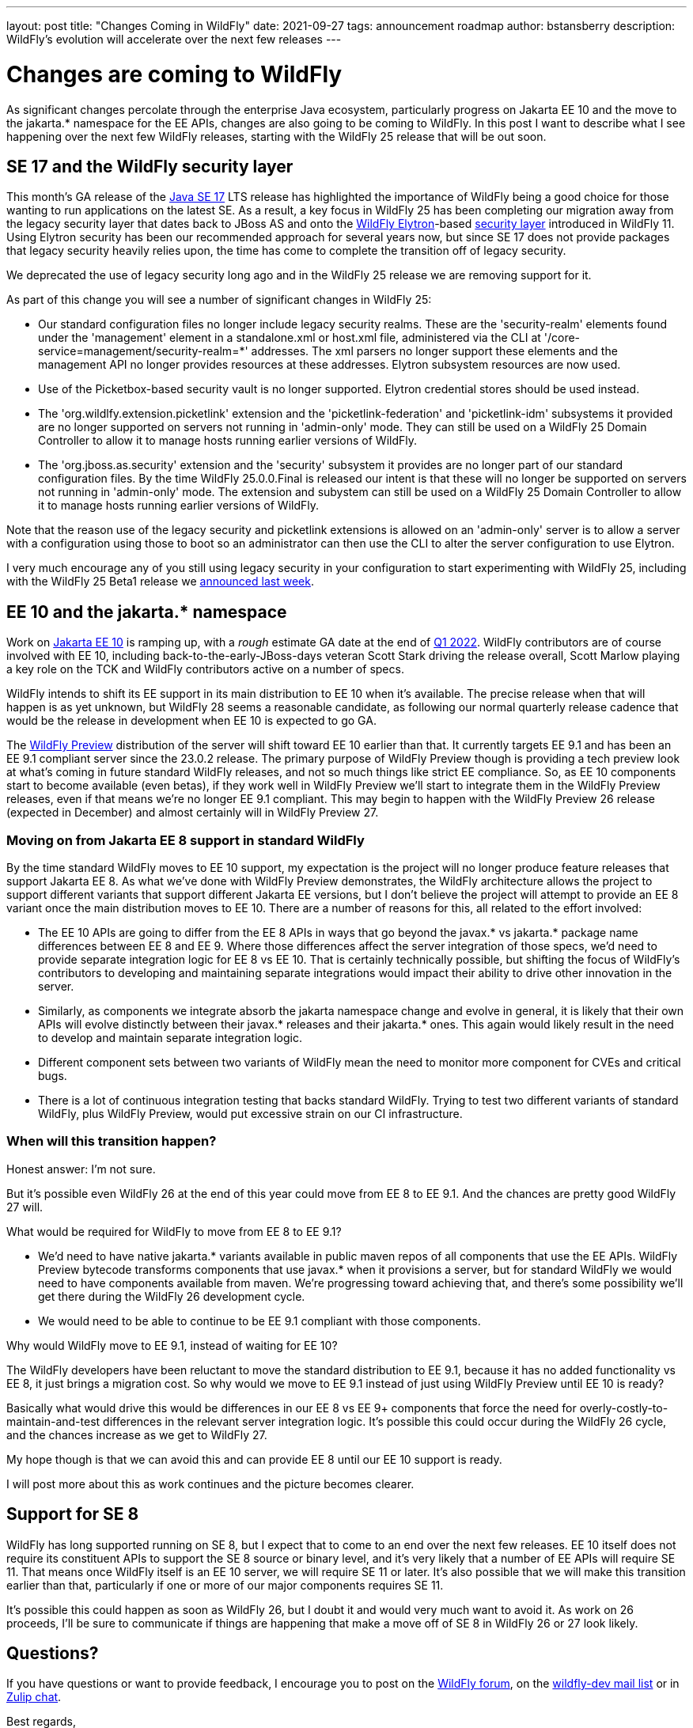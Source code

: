 ---
layout: post
title:  "Changes Coming in WildFly"
date:   2021-09-27
tags:   announcement roadmap
author: bstansberry
description: WildFly's evolution will accelerate over the next few releases
---

= Changes are coming to WildFly

As significant changes percolate through the enterprise Java ecosystem, particularly progress on Jakarta EE 10 and the move to the jakarta.* namespace for the EE APIs, changes are also going to be coming to WildFly. In this post I want to describe what I see happening over the next few WildFly releases, starting with the WildFly 25 release that will be out soon.

== SE 17 and the WildFly security layer

This month's GA release of the link:https://openjdk.java.net/projects/jdk/17[Java SE 17] LTS release has highlighted the importance of WildFly being a good choice for those wanting to run applications on the latest SE. As a result, a key focus in WildFly 25 has been completing our migration away from the legacy security layer that dates back to JBoss AS and onto the link:https://wildfly-security.github.io/wildfly-elytron/[WildFly Elytron]-based link:https://docs.wildfly.org/24/WildFly_Elytron_Security.html[security layer] introduced in WildFly 11. Using Elytron security has been our recommended approach for several years now, but since SE 17 does not provide packages that legacy security heavily relies upon, the time has come to complete the transition off of legacy security.

We deprecated the use of legacy security long ago and in the WildFly 25 release we are removing support for it.

As part of this change you will see a number of significant changes in WildFly 25:

* Our standard configuration files no longer include legacy security realms. These are the 'security-realm' elements found under the 'management' element in a standalone.xml or host.xml file, administered via the CLI at '/core-service=management/security-realm=*' addresses.  The xml parsers no longer support these elements and the management API no longer provides resources at these addresses. Elytron subsystem resources are now used.
* Use of the Picketbox-based security vault is no longer supported. Elytron credential stores should be used instead.
* The 'org.wildlfy.extension.picketlink' extension and the 'picketlink-federation' and 'picketlink-idm' subsystems it provided are no longer supported on servers not running in 'admin-only' mode. They can still be used on a WildFly 25 Domain Controller to allow it to manage hosts running earlier versions of WildFly.
* The 'org.jboss.as.security' extension and the 'security' subsystem it provides are no longer part of our standard configuration files. By the time WildFly 25.0.0.Final is released our intent is that these will no longer be supported on servers not running in 'admin-only' mode. The extension and subystem can still be used on a WildFly 25 Domain Controller to allow it to manage hosts running earlier versions of WildFly.

Note that the reason use of the legacy security and picketlink extensions is allowed on an 'admin-only' server is to allow a server with a configuration using those to boot so an administrator can then use the CLI to alter the server configuration to use Elytron.

I very much encourage any of you still using legacy security in your configuration to start experimenting with WildFly 25, including with the WildFly 25 Beta1 release we link:https://www.wildfly.org/news/2021/09/20/WildFly25-Beta-Released[announced last week].

== EE 10 and the jakarta.* namespace

Work on link:https://eclipse-ee4j.github.io/jakartaee-platform/jakartaee10/JakartaEE10ReleasePlan[Jakarta EE 10] is ramping up, with a _rough_ estimate GA date at the end of link:https://eclipse-ee4j.github.io/jakartaee-platform/jakartaee10/JakartaEE10#jakarta-ee-10-schedule[Q1 2022]. WildFly contributors are of course involved with EE 10, including back-to-the-early-JBoss-days veteran Scott Stark driving the release overall, Scott Marlow playing a key role on the TCK and WildFly contributors active on a number of specs. 

WildFly intends to shift its EE support in its main distribution to EE 10 when it's available. The precise release when that will happen is as yet unknown, but WildFly 28 seems a reasonable candidate, as following our normal quarterly release cadence that would be the release in development when EE 10 is expected to go GA.

The link:https://docs.wildfly.org/24/WildFly_and_WildFly_Preview.html[WildFly Preview] distribution of the server will shift toward EE 10 earlier than that. It currently targets EE 9.1 and has been an EE 9.1 compliant server since the 23.0.2 release. The primary purpose of WildFly Preview though is providing a tech preview look at what's coming in future standard WildFly releases, and not so much things like strict EE compliance. So, as EE 10 components start to become available (even betas), if they work well in WildFly Preview we'll start to integrate them in the WildFly Preview releases, even if that means we're no longer EE 9.1 compliant. This may begin to happen with the WildFly Preview 26 release (expected in December) and almost certainly will in WildFly Preview 27.

=== Moving on from Jakarta EE 8 support in standard WildFly

By the time standard WildFly moves to EE 10 support, my expectation is the project will no longer produce feature releases that support Jakarta EE 8. As what we've done with WildFly Preview demonstrates, the WildFly architecture allows the project to support different variants that support different Jakarta EE versions, but I don't believe the project will attempt to provide an EE 8 variant once the main distribution moves to EE 10. There are a number of reasons for this, all related to the effort involved:

* The EE 10 APIs are going to differ from the EE 8 APIs in ways that go beyond the javax.* vs jakarta.* package name differences between EE 8 and EE 9. Where those differences affect the server integration of those specs, we'd need to provide separate integration logic for EE 8 vs EE 10. That is certainly technically possible, but shifting the focus of WildFly's contributors to developing and maintaining separate integrations would impact their ability to drive other innovation in the server.
* Similarly, as components we integrate absorb the jakarta namespace change and evolve in general, it is likely that their own APIs will evolve distinctly between their javax.* releases and their jakarta.* ones. This again would likely result in the need to develop and maintain separate integration logic.
* Different component sets between two variants of WildFly mean the need to monitor more component for CVEs and critical bugs.
* There is a lot of continuous integration testing that backs standard WildFly. Trying to test two different variants of standard WildFly, plus WildFly Preview, would put excessive strain on our CI infrastructure.

=== When will this transition happen?

Honest answer: I'm not sure. 

But it's possible even WildFly 26 at the end of this year could move from EE 8 to EE 9.1. And the chances are pretty good WildFly 27 will.

What would be required for WildFly to move from EE 8 to EE 9.1?

* We'd need to have native jakarta.* variants available in public maven repos of all components that use the EE APIs. WildFly Preview bytecode transforms components that use javax.* when it provisions a server, but for standard WildFly we would need to have components available from maven. We're progressing toward achieving that, and there's some possibility we'll get there during the WildFly 26 development cycle.
* We would need to be able to continue to be EE 9.1 compliant with those components.

Why would WildFly move to EE 9.1, instead of waiting for EE 10?

The WildFly developers have been reluctant to move the standard distribution to EE 9.1, because it has no added functionality vs EE 8, it just brings a migration cost. So why would we move to EE 9.1 instead of just using WildFly Preview until EE 10 is ready?

Basically what would drive this would be differences in our EE 8 vs EE 9+ components that force the need for overly-costly-to-maintain-and-test differences in the relevant server integration logic. It's possible this could occur during the WildFly 26 cycle, and the chances increase as we get to WildFly 27.

My hope though is that we can avoid this and can provide EE 8 until our EE 10 support is ready.

I will post more about this as work continues and the picture becomes clearer.

== Support for SE 8

WildFly has long supported running on SE 8, but I expect that to come to an end over the next few releases. EE 10 itself does not require its constituent APIs to support the SE 8 source or binary level, and it's very likely that a number of EE APIs will require SE 11. That means once WildFly itself is an EE 10 server, we will require SE 11 or later. It's also possible that we will make this transition earlier than that, particularly if one or more of our major components requires SE 11.

It's possible this could happen as soon as WildFly 26, but I doubt it and would very much want to avoid it. As work on 26 proceeds, I'll be sure to communicate if things are happening that make a move off of SE 8 in WildFly 26 or 27 look likely.


== Questions?

If you have questions or want to provide feedback, I encourage you to post on the link:https://groups.google.com/g/wildfly[WildFly forum], on the link:https://lists.jboss.org/archives/list/wildfly-dev@lists.jboss.org/[wildfly-dev mail list] or in link:https://wildfly.zulipchat.com/[Zulip chat].

Best regards,

Brian
